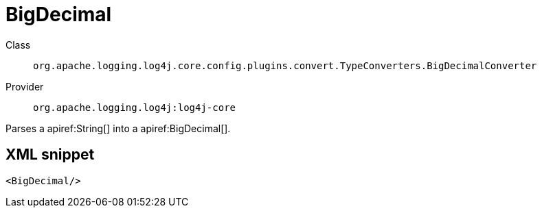 ////
Licensed to the Apache Software Foundation (ASF) under one or more
contributor license agreements. See the NOTICE file distributed with
this work for additional information regarding copyright ownership.
The ASF licenses this file to You under the Apache License, Version 2.0
(the "License"); you may not use this file except in compliance with
the License. You may obtain a copy of the License at

    https://www.apache.org/licenses/LICENSE-2.0

Unless required by applicable law or agreed to in writing, software
distributed under the License is distributed on an "AS IS" BASIS,
WITHOUT WARRANTIES OR CONDITIONS OF ANY KIND, either express or implied.
See the License for the specific language governing permissions and
limitations under the License.
////

[#org_apache_logging_log4j_core_config_plugins_convert_TypeConverters_BigDecimalConverter]
= BigDecimal

Class:: `org.apache.logging.log4j.core.config.plugins.convert.TypeConverters.BigDecimalConverter`
Provider:: `org.apache.logging.log4j:log4j-core`


Parses a apiref:String[] into a apiref:BigDecimal[].

[#org_apache_logging_log4j_core_config_plugins_convert_TypeConverters_BigDecimalConverter-XML-snippet]
== XML snippet
[source, xml]
----
<BigDecimal/>
----
